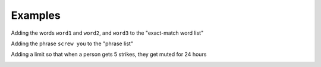 Examples
========

Adding the words ``word1`` and ``word2``, and ``word3`` to the "exact-match word list"

.. image::
    images/add_to_exact_list.png

Adding the phrase ``screw you`` to the "phrase list"


.. image::
    images/add_to_phrase_list.png
 
Adding a limit so that when a person gets 5 strikes, they get muted for 24 hours

.. image::
    images/add_limit.png